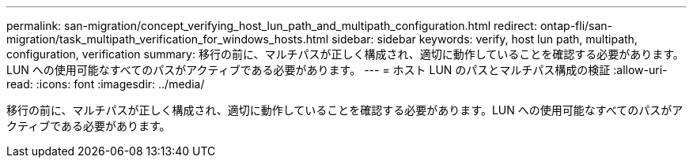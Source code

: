---
permalink: san-migration/concept_verifying_host_lun_path_and_multipath_configuration.html 
redirect: ontap-fli/san-migration/task_multipath_verification_for_windows_hosts.html 
sidebar: sidebar 
keywords: verify, host lun path, multipath, configuration, verification 
summary: 移行の前に、マルチパスが正しく構成され、適切に動作していることを確認する必要があります。LUN への使用可能なすべてのパスがアクティブである必要があります。 
---
= ホスト LUN のパスとマルチパス構成の検証
:allow-uri-read: 
:icons: font
:imagesdir: ../media/


[role="lead"]
移行の前に、マルチパスが正しく構成され、適切に動作していることを確認する必要があります。LUN への使用可能なすべてのパスがアクティブである必要があります。
